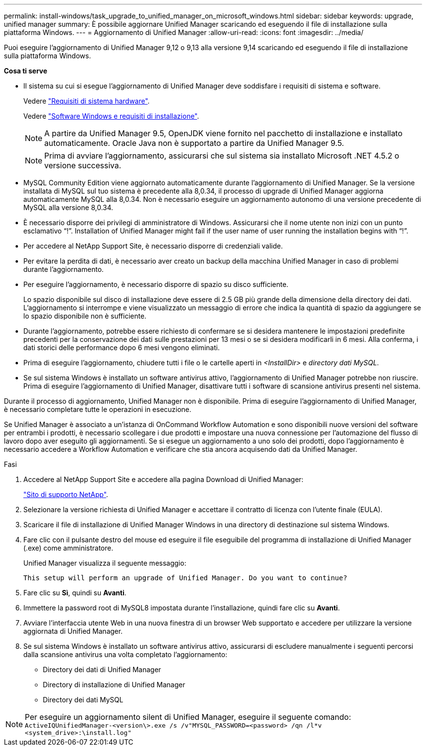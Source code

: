 ---
permalink: install-windows/task_upgrade_to_unified_manager_on_microsoft_windows.html 
sidebar: sidebar 
keywords: upgrade, unified manager 
summary: È possibile aggiornare Unified Manager scaricando ed eseguendo il file di installazione sulla piattaforma Windows. 
---
= Aggiornamento di Unified Manager
:allow-uri-read: 
:icons: font
:imagesdir: ../media/


[role="lead"]
Puoi eseguire l'aggiornamento di Unified Manager 9,12 o 9,13 alla versione 9,14 scaricando ed eseguendo il file di installazione sulla piattaforma Windows.

*Cosa ti serve*

* Il sistema su cui si esegue l'aggiornamento di Unified Manager deve soddisfare i requisiti di sistema e software.
+
Vedere link:concept_virtual_infrastructure_or_hardware_system_requirements.html["Requisiti di sistema hardware"].

+
Vedere link:reference_windows_software_and_installation_requirements.html["Software Windows e requisiti di installazione"].

+
[NOTE]
====
A partire da Unified Manager 9.5, OpenJDK viene fornito nel pacchetto di installazione e installato automaticamente. Oracle Java non è supportato a partire da Unified Manager 9.5.

====
+
[NOTE]
====
Prima di avviare l'aggiornamento, assicurarsi che sul sistema sia installato Microsoft .NET 4.5.2 o versione successiva.

====
* MySQL Community Edition viene aggiornato automaticamente durante l'aggiornamento di Unified Manager. Se la versione installata di MySQL sul tuo sistema è precedente alla 8,0.34, il processo di upgrade di Unified Manager aggiorna automaticamente MySQL alla 8,0.34. Non è necessario eseguire un aggiornamento autonomo di una versione precedente di MySQL alla versione 8,0.34.
* È necessario disporre dei privilegi di amministratore di Windows. Assicurarsi che il nome utente non inizi con un punto esclamativo "`!`". Installation of Unified Manager might fail if the user name of user running the installation begins with "`!`".
* Per accedere al NetApp Support Site, è necessario disporre di credenziali valide.
* Per evitare la perdita di dati, è necessario aver creato un backup della macchina Unified Manager in caso di problemi durante l'aggiornamento.
* Per eseguire l'aggiornamento, è necessario disporre di spazio su disco sufficiente.
+
Lo spazio disponibile sul disco di installazione deve essere di 2.5 GB più grande della dimensione della directory dei dati. L'aggiornamento si interrompe e viene visualizzato un messaggio di errore che indica la quantità di spazio da aggiungere se lo spazio disponibile non è sufficiente.

* Durante l'aggiornamento, potrebbe essere richiesto di confermare se si desidera mantenere le impostazioni predefinite precedenti per la conservazione dei dati sulle prestazioni per 13 mesi o se si desidera modificarli in 6 mesi. Alla conferma, i dati storici delle performance dopo 6 mesi vengono eliminati.
* Prima di eseguire l'aggiornamento, chiudere tutti i file o le cartelle aperti in _<InstallDir>_ e _directory dati MySQL_.
* Se sul sistema Windows è installato un software antivirus attivo, l'aggiornamento di Unified Manager potrebbe non riuscire. Prima di eseguire l'aggiornamento di Unified Manager, disattivare tutti i software di scansione antivirus presenti nel sistema.


Durante il processo di aggiornamento, Unified Manager non è disponibile. Prima di eseguire l'aggiornamento di Unified Manager, è necessario completare tutte le operazioni in esecuzione.

Se Unified Manager è associato a un'istanza di OnCommand Workflow Automation e sono disponibili nuove versioni del software per entrambi i prodotti, è necessario scollegare i due prodotti e impostare una nuova connessione per l'automazione del flusso di lavoro dopo aver eseguito gli aggiornamenti. Se si esegue un aggiornamento a uno solo dei prodotti, dopo l'aggiornamento è necessario accedere a Workflow Automation e verificare che stia ancora acquisendo dati da Unified Manager.

.Fasi
. Accedere al NetApp Support Site e accedere alla pagina Download di Unified Manager:
+
https://mysupport.netapp.com/site/products/all/details/activeiq-unified-manager/downloads-tab["Sito di supporto NetApp"^].

. Selezionare la versione richiesta di Unified Manager e accettare il contratto di licenza con l'utente finale (EULA).
. Scaricare il file di installazione di Unified Manager Windows in una directory di destinazione sul sistema Windows.
. Fare clic con il pulsante destro del mouse ed eseguire il file eseguibile del programma di installazione di Unified Manager (.exe) come amministratore.
+
Unified Manager visualizza il seguente messaggio:

+
[listing]
----
This setup will perform an upgrade of Unified Manager. Do you want to continue?
----
. Fare clic su *Sì*, quindi su *Avanti*.
. Immettere la password root di MySQL8 impostata durante l'installazione, quindi fare clic su *Avanti*.
. Avviare l'interfaccia utente Web in una nuova finestra di un browser Web supportato e accedere per utilizzare la versione aggiornata di Unified Manager.
. Se sul sistema Windows è installato un software antivirus attivo, assicurarsi di escludere manualmente i seguenti percorsi dalla scansione antivirus una volta completato l'aggiornamento:
+
** Directory dei dati di Unified Manager
** Directory di installazione di Unified Manager
** Directory dei dati MySQL




[NOTE]
====
Per eseguire un aggiornamento silent di Unified Manager, eseguire il seguente comando:
`ActiveIQUnifiedManager-<version\>.exe /s /v"MYSQL_PASSWORD=<password> /qn /l*v <system_drive>:\install.log"`

====